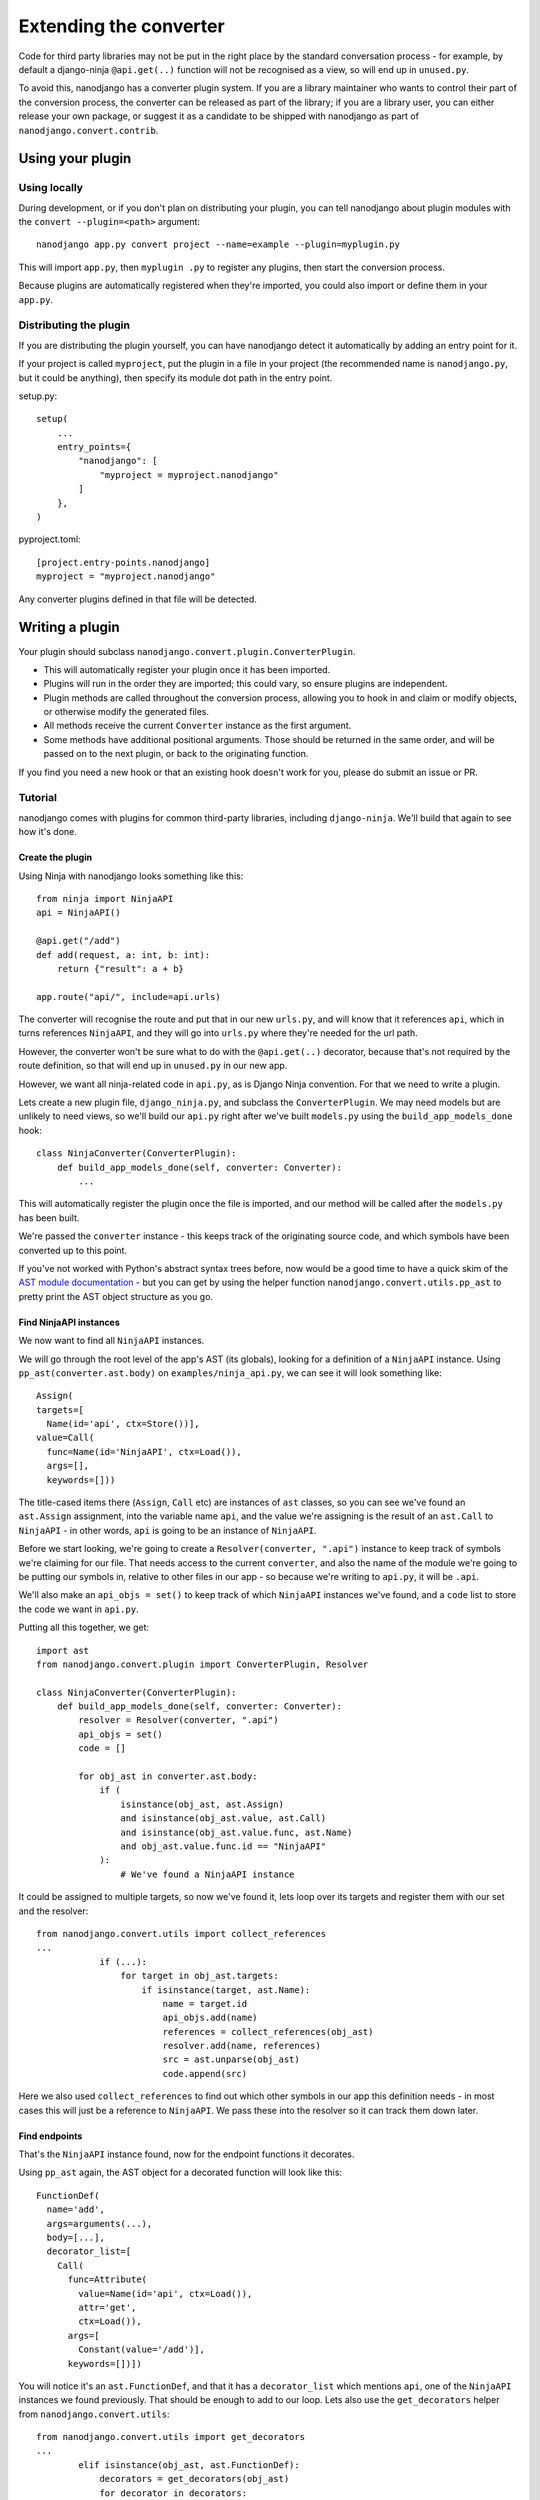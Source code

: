=======================
Extending the converter
=======================

Code for third party libraries may not be put in the right place by the standard
conversation process - for example, by default a django-ninja ``@api.get(..)`` function
will not be recognised as a view, so will end up in ``unused.py``.

To avoid this, nanodjango has a converter plugin system. If you are a library maintainer
who wants to control their part of the conversion process, the converter can be released
as part of the library; if you are a library user, you can either release your own
package, or suggest it as a candidate to be shipped with nanodjango as part of
``nanodjango.convert.contrib``.


Using your plugin
=================

Using locally
-------------

During development, or if you don't plan on distributing your plugin, you can tell
nanodjango about plugin modules with the ``convert --plugin=<path>`` argument::


    nanodjango app.py convert project --name=example --plugin=myplugin.py

This will import ``app.py``, then ``myplugin .py`` to register any plugins, then start
the conversion process.

Because plugins are automatically registered when they're imported, you could also
import or define them in your ``app.py``.


Distributing the plugin
-----------------------

If you are distributing the plugin yourself, you can have nanodjango detect it
automatically by adding an entry point for it.

If your project is called ``myproject``, put the plugin in a file in your project (the
recommended name is ``nanodjango.py``, but it could be anything), then specify its
module dot path in the entry point.


setup.py::

    setup(
        ...
        entry_points={
            "nanodjango": [
                "myproject = myproject.nanodjango"
            ]
        },
    )

pyproject.toml::

    [project.entry-points.nanodjango]
    myproject = "myproject.nanodjango"


Any converter plugins defined in that file will be detected.


Writing a plugin
================

Your plugin should subclass ``nanodjango.convert.plugin.ConverterPlugin``.

* This will automatically register your plugin once it has been imported.
* Plugins will run in the order they are imported; this could vary, so ensure plugins
  are independent.
* Plugin methods are called throughout the conversion process, allowing you to hook in
  and claim or modify objects, or otherwise modify the generated files.
* All methods receive the current ``Converter`` instance as the first argument.
* Some methods have additional positional arguments. Those should be returned in the
  same order, and will be passed on to the next plugin, or back to the originating
  function.

If you find you need a new hook or that an existing hook doesn't work for you, please do
submit an issue or PR.


Tutorial
--------

nanodjango comes with plugins for common third-party libraries, including
``django-ninja``. We'll build that again to see how it's done.


Create the plugin
~~~~~~~~~~~~~~~~~

Using Ninja with nanodjango looks something like this::

    from ninja import NinjaAPI
    api = NinjaAPI()

    @api.get("/add")
    def add(request, a: int, b: int):
        return {"result": a + b}

    app.route("api/", include=api.urls)

The converter will recognise the route and put that in our new ``urls.py``, and will
know that it references ``api``, which in turns references ``NinjaAPI``, and they will
go into ``urls.py`` where they're needed for the url path.

However, the converter won't be sure what to do with the ``@api.get(..)`` decorator,
because that's not required by the route definition, so that will end up in
``unused.py`` in our new app.

However, we want all ninja-related code in ``api.py``, as is Django Ninja convention.
For that we need to write a plugin.

Lets create a new plugin file, ``django_ninja.py``, and subclass the
``ConverterPlugin``. We may need models but are unlikely to need views, so we'll build
our ``api.py`` right after we've built ``models.py`` using the ``build_app_models_done``
hook::

    class NinjaConverter(ConverterPlugin):
        def build_app_models_done(self, converter: Converter):
            ...

This will automatically register the plugin once the file is imported, and our method
will be called after the ``models.py`` has been built.

We're passed the ``converter`` instance - this keeps track of the originating source
code, and which symbols have been converted up to this point.

If you've not worked with Python's abstract syntax trees before, now would be a good
time to have a quick skim of the `AST module documentation
<https://docs.python.org/3/library/ast.html>`_ - but you can get by using the helper
function ``nanodjango.convert.utils.pp_ast`` to pretty print the AST object structure as
you go.


Find NinjaAPI instances
~~~~~~~~~~~~~~~~~~~~~~~

We now want to find all ``NinjaAPI`` instances.

We will go through the root level of the app's AST (its globals), looking for a
definition of a ``NinjaAPI`` instance. Using ``pp_ast(converter.ast.body)`` on
``examples/ninja_api.py``, we can see it will look something like::

    Assign(
    targets=[
      Name(id='api', ctx=Store())],
    value=Call(
      func=Name(id='NinjaAPI', ctx=Load()),
      args=[],
      keywords=[]))

The title-cased items there (``Assign``, ``Call`` etc) are instances of ``ast`` classes,
so you can see we've found an ``ast.Assign`` assignment, into the variable name ``api``,
and the value we're assigning is the result of an ``ast.Call`` to ``NinjaAPI`` - in
other words, ``api`` is going to be an instance of ``NinjaAPI``.

Before we start looking, we're going to create a ``Resolver(converter, ".api")``
instance to keep track of symbols we're claiming for our file. That needs access to the
current ``converter``, and also the name of the module we're going to be putting our
symbols in, relative to other files in our app - so because we're writing to ``api.py``,
it will be ``.api``.

We'll also make an ``api_objs = set()`` to keep track of which ``NinjaAPI`` instances
we've found, and a ``code`` list to store the code we want in ``api.py``.

Putting all this together, we get::

    import ast
    from nanodjango.convert.plugin import ConverterPlugin, Resolver

    class NinjaConverter(ConverterPlugin):
        def build_app_models_done(self, converter: Converter):
            resolver = Resolver(converter, ".api")
            api_objs = set()
            code = []

            for obj_ast in converter.ast.body:
                if (
                    isinstance(obj_ast, ast.Assign)
                    and isinstance(obj_ast.value, ast.Call)
                    and isinstance(obj_ast.value.func, ast.Name)
                    and obj_ast.value.func.id == "NinjaAPI"
                ):
                    # We've found a NinjaAPI instance

It could be assigned to multiple targets, so now we've found it, lets loop over its
targets and register them with our set and the resolver::

    from nanodjango.convert.utils import collect_references
    ...
                if (...):
                    for target in obj_ast.targets:
                        if isinstance(target, ast.Name):
                            name = target.id
                            api_objs.add(name)
                            references = collect_references(obj_ast)
                            resolver.add(name, references)
                            src = ast.unparse(obj_ast)
                            code.append(src)

Here we also used ``collect_references`` to find out which other symbols in our app this
definition needs - in most cases this will just be a reference to ``NinjaAPI``. We pass
these into the resolver so it can track them down later.


Find endpoints
~~~~~~~~~~~~~~

That's the ``NinjaAPI`` instance found, now for the endpoint functions it decorates.

Using ``pp_ast`` again, the AST object for a decorated function will look like this::

    FunctionDef(
      name='add',
      args=arguments(...),
      body=[...],
      decorator_list=[
        Call(
          func=Attribute(
            value=Name(id='api', ctx=Load()),
            attr='get',
            ctx=Load()),
          args=[
            Constant(value='/add')],
          keywords=[])])

You will notice it's an ``ast.FunctionDef``, and that it has a ``decorator_list`` which
mentions ``api``, one of the ``NinjaAPI`` instances we found previously. That should be
enough to add to our loop. Lets also use the ``get_decorators`` helper from
``nanodjango.convert.utils``::

    from nanodjango.convert.utils import get_decorators
    ...
            elif isinstance(obj_ast, ast.FunctionDef):
                decorators = get_decorators(obj_ast)
                for decorator in decorators:
                    # If it's been used as ``@decorator()`` then there's a function call
                    # - if it was ``@decorator`` there won't. Standardise to make it
                    # easier to work with
                    if isinstance(decorator, ast.Call):
                        decorator = decorator.func

                    if (
                        isinstance(decorator, ast.Attribute)
                        and isinstance(decorator.value, ast.Name)
                        and decorator.value.id in api_objs
                    ):
                        resolver.add_object(obj_ast.name)
                        references = collect_references(obj_ast)
                        resolver.add(name, references)
                        src = ast.unparse(obj_ast)
                        code.append(src)

Once we've found a decorator using one of the ``api_objs`` symbols we found earlier, we
can be pretty sure it's a Ninja endpoint - so we again collect anything it references,
register it with the resolver, and store its source code.

We've duplicated some logic there, so the final version splits ``resolver.add`` into
``resolver.add_object`` and ``resolver.add_references`` - but this will work.


Write the file
~~~~~~~~~~~~~~

Now we've collected all the necessary references and source, we can generate our file::

        def build_app_models_done(self, converter: Converter):
            ...
            if not api_objs:
                return

            converter.write_file(
                converter.app_path / "api.py",
                resolver.gen_src(),
                "\n".join(code),
            )

First we check ``if not api_objs`` - remember this may be active in projects that aren't
using django-ninja, so if we didn't find any NinjaAPI definitions, then we're not going
to have anything to write to ``api.py``.

But if we did, get the converter to write into ``api.py`` in the app dir. We're using
``converter.write_file`` which takes the filename and the lines to write, and then
applies black and isort to tidy our code.

First we're going to write ``resolver.gen_src()``. Remember we told the resolver the
symbols our code referenced? Now it's able to go away build the code it needs to get
those symbols into our file - that may mean importing models from ``models.py``,
importing third party objects such as ``NinjaAPI``, or just copying in code that hasn't
been used before now - eg if we'd referenced a global variable or helper function.

Lastly we write the code we found interesting - the ``NinjaAPI`` instantiations and
decorated endpoint functions.

Note that we didn't do anything with the ``app.route("api/", include=api.urls)`` call -
we want that to go into ``urls.py`` so that's the responsibility of the
``build_app_urls`` method. That's going to find the route, and it's going to tell its
resolver it needs to find ``api`` - then when ``urls.py`` writes out its
``resolver.gen_src()``, the urls will get a ``from .api import api``.
